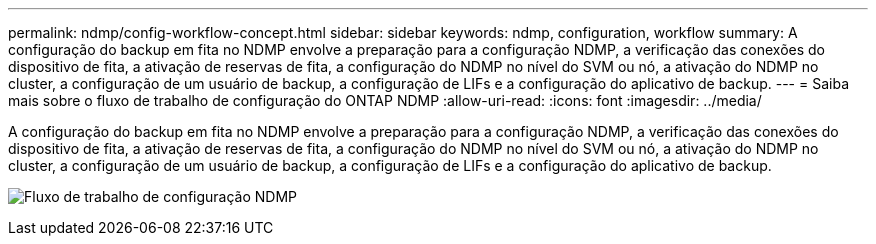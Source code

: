 ---
permalink: ndmp/config-workflow-concept.html 
sidebar: sidebar 
keywords: ndmp, configuration, workflow 
summary: A configuração do backup em fita no NDMP envolve a preparação para a configuração NDMP, a verificação das conexões do dispositivo de fita, a ativação de reservas de fita, a configuração do NDMP no nível do SVM ou nó, a ativação do NDMP no cluster, a configuração de um usuário de backup, a configuração de LIFs e a configuração do aplicativo de backup. 
---
= Saiba mais sobre o fluxo de trabalho de configuração do ONTAP NDMP
:allow-uri-read: 
:icons: font
:imagesdir: ../media/


[role="lead"]
A configuração do backup em fita no NDMP envolve a preparação para a configuração NDMP, a verificação das conexões do dispositivo de fita, a ativação de reservas de fita, a configuração do NDMP no nível do SVM ou nó, a ativação do NDMP no cluster, a configuração de um usuário de backup, a configuração de LIFs e a configuração do aplicativo de backup.

image:ndmp-config-workflow.gif["Fluxo de trabalho de configuração NDMP"]
